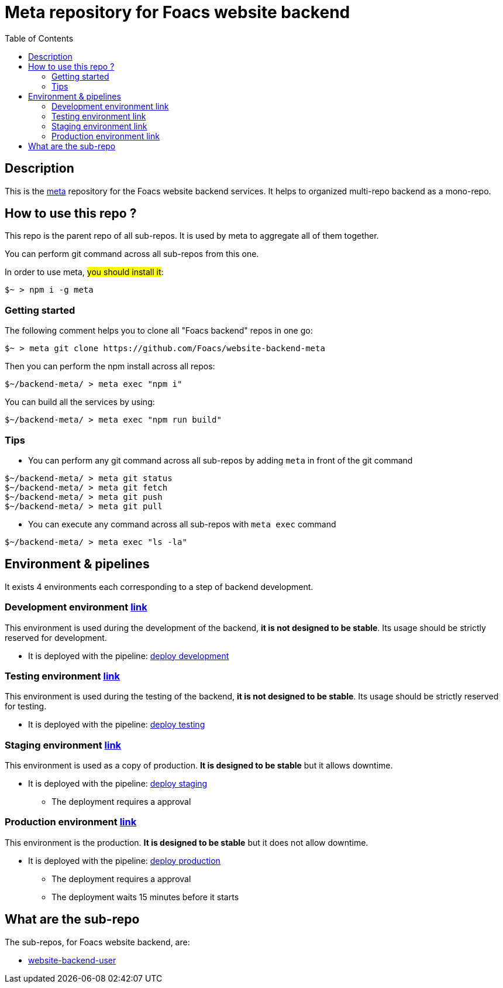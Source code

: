 = Meta repository for Foacs website backend
:toc:

== Description
This is the https://github.com/mateodelnorte/meta[meta] repository for the Foacs website backend services. It helps to organized multi-repo backend as a mono-repo.

== How to use this repo ?
This repo is the parent repo of all sub-repos. It is used by meta to aggregate all of them together.

You can perform git command across all sub-repos from this one. 

In order to use meta, #you should install it#:
[source, bash]
----
$~ > npm i -g meta
----

=== Getting started
The following comment helps you to clone all "Foacs backend" repos in one go:
[source, bash]
----
$~ > meta git clone https://github.com/Foacs/website-backend-meta
----

Then you can perform the npm install across all repos:
[source, bash]
----
$~/backend-meta/ > meta exec "npm i"
----

You can build all the services by using:
[source, bash]
----
$~/backend-meta/ > meta exec "npm run build"
----

=== Tips
* You can perform any git command across all sub-repos by adding `meta` in front of the git command

[source, bash]
----
$~/backend-meta/ > meta git status
$~/backend-meta/ > meta git fetch
$~/backend-meta/ > meta git push
$~/backend-meta/ > meta git pull
----

* You can execute any command across all sub-repos with `meta exec` command

[source, bash]
----
$~/backend-meta/ > meta exec "ls -la"
----

== Environment & pipelines
It exists 4 environments each corresponding to a step of backend development.

=== Development environment https://dev.api.foacs.fr/[link]
This environment is used during the development of the backend, *it is not designed to be stable*. Its usage should be strictly reserved for development.

* It is deployed with the pipeline: https://github.com/Foacs/website-backend-meta/actions/workflows/deploy_dev.yaml[deploy development]

=== Testing environment https://test.api.foacs.fr/[link]
This environment is used during the testing of the backend, *it is not designed to be stable*. Its usage should be strictly reserved for testing.

* It is deployed with the pipeline: https://github.com/Foacs/website-backend-meta/actions/workflows/deploy_test.yaml[deploy testing]

=== Staging environment https://stage.api.foacs.fr/[link]
This environment is used as a copy of production. *It is designed to be stable* but it allows downtime.

* It is deployed with the pipeline: https://github.com/Foacs/website-backend-meta/actions/workflows/deploy_stage.yaml[deploy staging]
** The deployment requires a approval

=== Production environment https://api.foacs.fr/[link]
This environment is the production. *It is designed to be stable* but it does not allow downtime.

* It is deployed with the pipeline: https://github.com/Foacs/website-backend-meta/actions/workflows/deploy_prod.yaml[deploy production]
** The deployment requires a approval
** The deployment waits 15 minutes before it starts

== What are the sub-repo
The sub-repos, for Foacs website backend, are:

* https://github.com/Foacs/website-backend-user[website-backend-user]